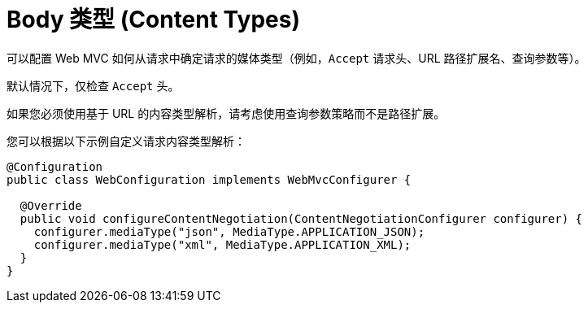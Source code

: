 [[mvc-config-content-negotiation]]
= Body 类型 (Content Types)

可以配置 Web MVC 如何从请求中确定请求的媒体类型（例如，`Accept` 请求头、URL 路径扩展名、查询参数等）。

默认情况下，仅检查 `Accept` 头。

如果您必须使用基于 URL 的内容类型解析，请考虑使用查询参数策略而不是路径扩展。

您可以根据以下示例自定义请求内容类型解析：

[source,java]
----
@Configuration
public class WebConfiguration implements WebMvcConfigurer {

  @Override
  public void configureContentNegotiation(ContentNegotiationConfigurer configurer) {
    configurer.mediaType("json", MediaType.APPLICATION_JSON);
    configurer.mediaType("xml", MediaType.APPLICATION_XML);
  }
}
----



